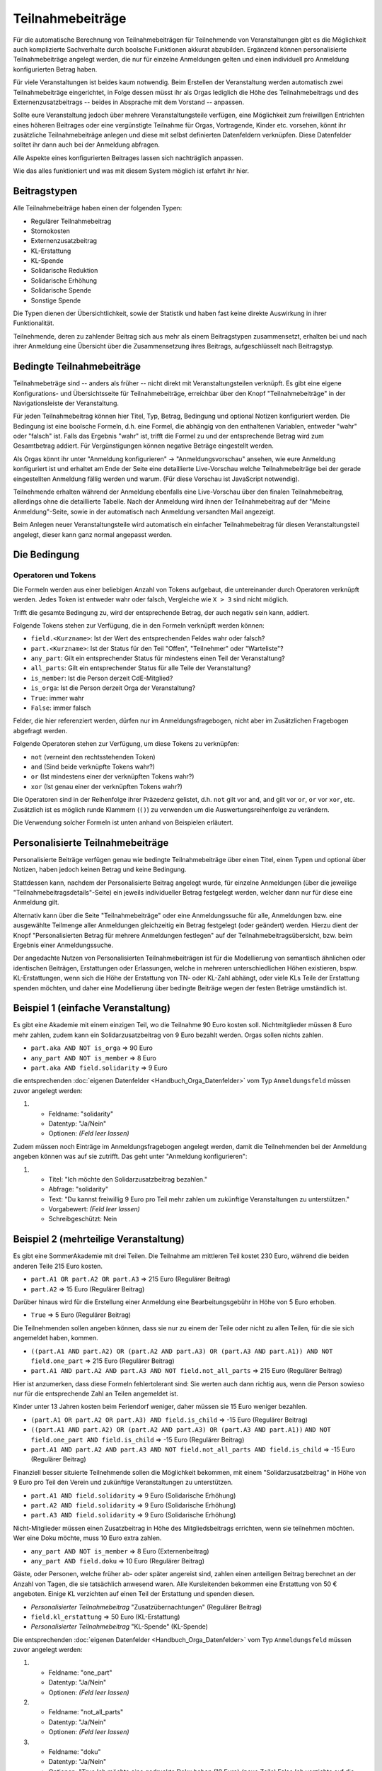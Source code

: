 Teilnahmebeiträge
=================

Für die automatische Berechnung von Teilnahmebeiträgen für Teilnehmende von
Veranstaltungen gibt es die Möglichkeit auch komplizierte Sachverhalte durch
boolsche Funktionen akkurat abzubilden. Ergänzend können personalisierte
Teilnahmebeiträge angelegt werden, die nur für einzelne Anmeldungen gelten
und einen individuell pro Anmeldung konfigurierten Betrag haben.

Für viele Veranstaltungen ist beides kaum notwendig. Beim Erstellen der
Veranstaltung werden automatisch zwei Teilnahmebeiträge eingerichtet, in Folge
dessen müsst ihr als Orgas lediglich die Höhe des Teilnahmebeitrags und des
Externenzusatzbeitrags -- beides in Absprache mit dem Vorstand -- anpassen.

Sollte eure Veranstaltung jedoch über mehrere Veranstaltungsteile verfügen,
eine Möglichkeit zum freiwillgen Entrichten eines höheren Beitrages oder
eine vergünstigte Teilnahme für Orgas, Vortragende, Kinder etc. vorsehen,
könnt ihr zusätzliche Teilnahmebeiträge anlegen und diese mit selbst
definierten Datenfeldern verknüpfen. Diese Datenfelder solltet ihr dann auch
bei der Anmeldung abfragen.

Alle Aspekte eines konfigurierten Beitrages lassen sich nachträglich anpassen.

Wie das alles funktioniert und was mit diesem System möglich ist erfahrt ihr hier.

Beitragstypen
-------------

Alle Teilnahmebeiträge haben einen der folgenden Typen:

- Regulärer Teilnahmebeitrag
- Stornokosten
- Externenzusatzbeitrag
- KL-Erstattung
- KL-Spende
- Solidarische Reduktion
- Solidarische Erhöhung
- Solidarische Spende
- Sonstige Spende

Die Typen dienen der Übersichtlichkeit, sowie der Statistik und haben fast keine
direkte Auswirkung in ihrer Funktionalität.

Teilnehmende, deren zu zahlender Beitrag sich aus mehr als einem Beitragstypen
zusammensetzt, erhalten bei und nach ihrer Anmeldung eine Übersicht über die
Zusammensetzung ihres Beitrags, aufgeschlüsselt nach Beitragstyp.

Bedingte Teilnahmebeiträge
--------------------------

Teilnahmebeträge sind -- anders als früher -- nicht direkt mit Veranstaltungsteilen
verknüpft. Es gibt eine eigene Konfigurations- und Übersichtsseite für
Teilnahmebeiträge, erreichbar über den Knopf "Teilnahmebeiträge" in der
Navigationsleiste der Veranstaltung.

Für jeden Teilnahmebeitrag können hier Titel, Typ, Betrag, Bedingung und optional
Notizen konfiguriert werden. Die Bedingung ist eine boolsche Formeln, d.h. eine
Formel, die abhängig von den enthaltenen Variablen, entweder "wahr" oder "falsch"
ist. Falls das Ergebnis "wahr" ist, trifft die Formel zu und der entsprechende
Betrag wird zum Gesamtbetrag addiert. Für Vergünstigungen können negative Beträge
eingestellt werden.

Als Orgas könnt ihr unter "Anmeldung konfigurieren" -> "Anmeldungsvorschau" ansehen,
wie eure Anmeldung konfiguriert ist und erhaltet am Ende der Seite eine detaillierte
Live-Vorschau welche Teilnahmebeiträge bei der gerade eingestellten Anmeldung fällig
werden und warum. (Für diese Vorschau ist JavaScript notwendig).

Teilnehmende erhalten während der Anmeldung ebenfalls eine Live-Vorschau über den
finalen Teilnahmebeitrag, allerdings ohne die detaillierte Tabelle. Nach der Anmeldung
wird ihnen der Teilnahmebeitrag auf der "Meine Anmeldung"-Seite, sowie in der
automatisch nach Anmeldung versandten Mail angezeigt.

Beim Anlegen neuer Veranstaltungsteile wird automatisch ein einfacher
Teilnahmebeitrag für diesen Veranstaltungsteil angelegt, dieser kann ganz
normal angepasst werden.

Die Bedingung
-------------

Operatoren und Tokens
^^^^^^^^^^^^^^^^^^^^^

Die Formeln werden aus einer beliebigen Anzahl von Tokens aufgebaut, die
untereinander durch Operatoren verknüpft werden. Jedes Token ist entweder wahr
oder falsch, Vergleiche wie ``X > 3`` sind nicht möglich.

Trifft die gesamte Bedingung zu, wird der entsprechende Betrag, der auch negativ sein
kann, addiert.

Folgende Tokens stehen zur Verfügung, die in den Formeln verknüpft werden können:

* ``field.<Kurzname>``: Ist der Wert des entsprechenden Feldes wahr oder falsch?
* ``part.<Kurzname>``: Ist der Status für den Teil "Offen", "Teilnehmer" oder "Warteliste"?
* ``any_part``: Gilt ein entsprechender Status für mindestens einen Teil der Veranstaltung?
* ``all_parts``: Gilt ein entsprechender Status für alle Teile der Veranstaltung?
* ``is_member``: Ist die Person derzeit CdE-Mitglied?
* ``is_orga``: Ist die Person derzeit Orga der Veranstaltung?
* ``True``: immer wahr
* ``False``: immer falsch

Felder, die hier referenziert werden, dürfen nur im Anmeldungsfragebogen, nicht aber
im Zusätzlichen Fragebogen abgefragt werden.

Folgende Operatoren stehen zur Verfügung, um diese Tokens zu verknüpfen:

* ``not`` (verneint den rechtsstehenden Token)
* ``and`` (Sind beide verknüpfte Tokens wahr?)
* ``or`` (Ist mindestens einer der verknüpften Tokens wahr?)
* ``xor`` (Ist genau einer der verknüpften Tokens wahr?)

Die Operatoren sind in der Reihenfolge ihrer Präzedenz gelistet, d.h. ``not`` gilt
vor ``and``, ``and`` gilt vor ``or``, ``or`` vor ``xor``, etc.
Zusätzlich ist es möglich runde Klammern (``()``) zu verwenden um die
Auswertungsreihenfolge zu verändern.

Die Verwendung solcher Formeln ist unten anhand von Beispielen erläutert.

Personalisierte Teilnahmebeiträge
---------------------------------

Personalisierte Beiträge verfügen genau wie bedingte Teilnahmebeiträge über einen Titel,
einen Typen und optional über Notizen, haben jedoch keinen Betrag und keine Bedingung.

Stattdessen kann, nachdem der Personalisierte Beitrag angelegt wurde, für einzelne
Anmeldungen (über die jeweilige "Teilnahmebeitragsdetails"-Seite) ein jeweils
individueller Betrag festgelegt werden, welcher dann nur für diese eine Anmeldung gilt.

Alternativ kann über die Seite "Teilnahmebeiträge" oder eine Anmeldungssuche für alle,
Anmeldungen bzw. eine ausgewählte Teilmenge aller Anmeldungen gleichzeitig ein Betrag
festgelegt (oder geändert) werden. Hierzu dient der Knopf "Personalisierten Betrag für
mehrere Anmeldungen festlegen" auf der Teilnahmebeitragsübersicht, bzw. beim Ergebnis
einer Anmeldungssuche.

Der angedachte Nutzen von Personalisierten Teilnahmebeiträgen ist für die Modellierung
von semantisch ähnlichen oder identischen Beiträgen, Erstattungen oder Erlassungen,
welche in mehreren unterschiedlichen Höhen existieren, bspw. KL-Erstattungen, wenn sich
die Höhe der Erstattung von TN- oder KL-Zahl abhängt, oder viele KLs Teile der
Erstattung spenden möchten, und daher eine Modellierung über bedingte Beiträge wegen
der festen Beträge umständlich ist.

Beispiel 1 (einfache Veranstaltung)
-----------------------------------

Es gibt eine Akademie mit einem einzigen Teil, wo die Teilnahme 90 Euro kosten
soll. Nichtmitglieder müssen 8 Euro mehr zahlen, zudem kann ein
Solidarzusatzbeitrag von 9 Euro bezahlt werden. Orgas sollen nichts zahlen.

* ``part.aka AND NOT is_orga`` => 90 Euro
* ``any_part AND NOT is_member`` => 8 Euro
* ``part.aka AND field.solidarity`` => 9 Euro

die entsprechenden :doc:`eigenen Datenfelder <Handbuch_Orga_Datenfelder>` vom Typ ``Anmeldungsfeld`` müssen zuvor angelegt werden:

1. * Feldname: "solidarity"
   * Datentyp: "Ja/Nein"
   * Optionen: *(Feld leer lassen)*

Zudem müssen noch Einträge im Anmeldungsfragebogen angelegt werden, damit
die Teilnehmenden bei der Anmeldung angeben können was auf sie zutrifft. Das
geht unter "Anmeldung konfigurieren":

1. * Titel: "Ich möchte den Solidarzusatzbeitrag bezahlen."
   * Abfrage: "solidarity"
   * Text: "Du kannst freiwillig 9 Euro pro Teil mehr zahlen um zukünftige Veranstaltungen zu unterstützen."
   * Vorgabewert: *(Feld leer lassen)*
   * Schreibgeschützt: Nein

Beispiel 2 (mehrteilige Veranstaltung)
--------------------------------------

Es gibt eine SommerAkademie mit drei Teilen. Die Teilnahme am mittleren Teil
kostet 230 Euro, während die beiden anderen Teile 215 Euro kosten.

* ``part.A1 OR part.A2 OR part.A3`` => 215 Euro (Regulärer Beitrag)
* ``part.A2`` => 15 Euro (Regulärer Beitrag)

Darüber hinaus wird für die Erstellung einer Anmeldung eine Bearbeitungsgebühr
in Höhe von 5 Euro erhoben.

* ``True`` => 5 Euro (Regulärer Beitrag)

Die Teilnehmenden sollen angeben können, dass sie nur zu einem der Teile oder
nicht zu allen Teilen, für die sie sich angemeldet haben, kommen.

* ``((part.A1 AND part.A2) OR (part.A2 AND part.A3) OR (part.A3 AND part.A1)) AND NOT field.one_part`` => 215 Euro (Regulärer Beitrag)
* ``part.A1 AND part.A2 AND part.A3 AND NOT field.not_all_parts``  => 215 Euro (Regulärer Beitrag)

Hier ist anzumerken, dass diese Formeln fehlertolerant sind: Sie werten auch
dann richtig aus, wenn die Person sowieso nur für die entsprechende Zahl an
Teilen angemeldet ist.

Kinder unter 13 Jahren kosten beim Feriendorf weniger, daher müssen sie
15 Euro weniger bezahlen.

* ``(part.A1 OR part.A2 OR part.A3) AND field.is_child`` => -15 Euro (Regulärer Beitrag)
* ``((part.A1 AND part.A2) OR (part.A2 AND part.A3) OR (part.A3 AND part.A1))``
  ``AND NOT field.one_part AND field.is_child`` => -15 Euro (Regulärer Beitrag)
* ``part.A1 AND part.A2 AND part.A3 AND NOT field.not_all_parts AND field.is_child`` => -15 Euro (Regulärer Beitrag)

Finanziell besser situierte Teilnehmende sollen die Möglichkeit bekommen,
mit einem "Solidarzusatzbeitrag" in Höhe von 9 Euro pro Teil den Verein und
zukünftige Veranstaltungen zu unterstützen.

* ``part.A1 AND field.solidarity`` => 9 Euro (Solidarische Erhöhung)
* ``part.A2 AND field.solidarity`` => 9 Euro (Solidarische Erhöhung)
* ``part.A3 AND field.solidarity`` => 9 Euro (Solidarische Erhöhung)

Nicht-Mitglieder müssen einen Zusatzbeitrag in Höhe des Mitgliedsbeitrags
errichten, wenn sie teilnehmen möchten.
Wer eine Doku möchte, muss 10 Euro extra zahlen.

* ``any_part AND NOT is_member`` => 8 Euro (Externenbeitrag)
* ``any_part AND field.doku`` => 10 Euro (Regulärer Beitrag)

Gäste, oder Personen, welche früher ab- oder später angereist sind, zahlen einen
anteiligen Beitrag berechnet an der Anzahl von Tagen, die sie tatsächlich anwesend
waren.
Alle Kursleitenden bekommen eine Erstattung von 50 € angeboten. Einige KL verzichten
auf einen Teil der Erstattung und spenden diesen.

* *Personalisierter Teilnahmebeitrag* "Zusatzübernachtungen" (Regulärer Beitrag)
* ``field.kl_erstattung`` => 50 Euro (KL-Erstattung)
* *Personalisierter Teilnahmebeitrag* "KL-Spende" (KL-Spende)

Die entsprechenden :doc:`eigenen Datenfelder <Handbuch_Orga_Datenfelder>` vom Typ ``Anmeldungsfeld``
müssen zuvor angelegt werden:

1. * Feldname: "one_part"
   * Datentyp: "Ja/Nein"
   * Optionen: *(Feld leer lassen)*

2. * Feldname: "not_all_parts"
   * Datentyp: "Ja/Nein"
   * Optionen: *(Feld leer lassen)*

3. * Feldname: "doku"
   * Datentyp: "Ja/Nein"
   * Optionen: "True;Ich möchte eine gedruckte Doku haben (10 Euro) *(neue Zeile)* False;Ich verzichte auf die gedruckte Doku"

4. * Feldname: "solidarity"
   * Datentyp: "Ja/Nein"
   * Optionen: *(Feld leer lassen)*

5. * Feldname: "kl_erstattung"
   * Datentyp: "Ja/Nein"
   * Optionen: *(Feld leer lassen)*

Anmerkung: Durch die Vorgabe von Optionen wird die Abfrage bei der Anmeldung als
Dropdown mit insgesamt drei Einträgen (leer, wahr oder falsch) dargestellt.
Sofern nicht in der Konfiguration anders eingestellt (siehe unten), ist die leere
Option vorausgewählt. Es ist nicht möglich, die Anmeldung abzuschicken, ohne hier
etwas auszuwählen, daher eignet sich diese Variante dazu die Teilnehmenden zu
zwingen eine Entscheidung zu treffen.

Zudem müssen noch Einträge im Anmeldungsfragebogen angelegt werden, damit
die Teilnehmenden bei der Anmeldung angeben können was auf sie zutrifft. Das
geht unter "Anmeldung konfigurieren":

1. * Titel: "Ich möchte nur an einem der Teile, für die ich mich angemeldet habe, teilnehmen."
   * Abfrage: "one_part"
   * Text: *(keiner)*
   * Vorgabewert: *(Feld leer lassen)*
   * Schreibgeschützt: Nein

2. * Titel: "Ich möchte nicht an allen Teilen, für die ich mich angemeldet habe, teilnehmen."
   * Abfrage: "not_all_parts"
   * Text: *(keiner)*
   * Vorgabewert: *(Feld leer lassen)*
   * Schreibgeschützt: Nein

3. * Titel: "Ich bin unter 13 Jahre alt."
   * Abfrage: "is_child"
   * Text: "Kinder zahlen pro Teil 15 Euro weniger"
   * Vorgabewert: *(Feld leer lassen)*
   * Schreibgeschützt: Nein

4. * Titel: "Ich möchte den Solidarzusatzbeitrag bezahlen."
   * Abfrage: "solidarity"
   * Text: "Du kannst freiwillig 9 Euro pro Teil mehr zahlen um zukünftige Veranstaltungen zu unterstützen."
   * Vorgabewert: *(Feld leer lassen)*
   * Schreibgeschützt: Nein

Speichern und fertig! Während der Anmeldung bekommen alle Teilnehmenden nun die
entsprechenden vier Checkboxen angezeigt.

Für Gäste und "Anti-Gäste" können die entstehenden, bzw. gesparten Kosten als
individuelle Beträge für den personalisierten Beitrag "Zusatzübernachtungen"
eingetragen werden. Gäste sehen so automatisch den (zusätzlichen) Beitrag den sie
bezahlen müssen, während für Anti-Gäste angezeigt wird, wie viele diese erstattet
bekommen sollen.

Nach der Akademie wird bei allen KLs das Feld "kl_erstattung" gesetzt. Die Datenbank
zeigt nun (korrekterweise) an, dass diese Personen zu viel bezahlt haben.

Für Kursleitende, die einen Teil ihres Beitrags spenden wollen, wird ein individueller
Betrag für den Beitrag "KL-Spende" eingetragen.
